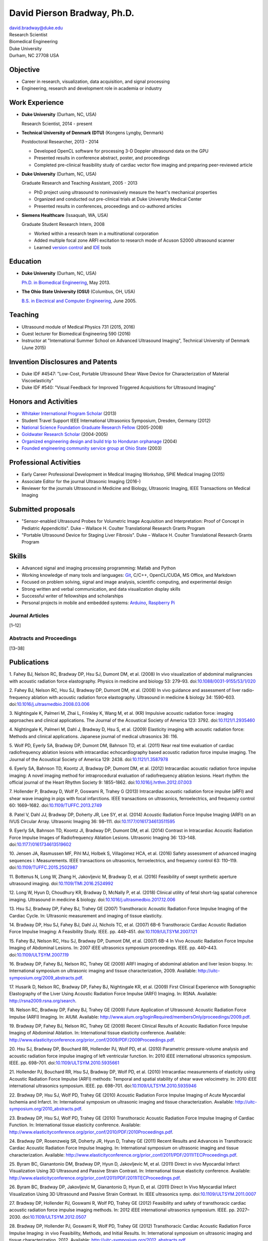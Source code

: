 David Pierson Bradway, Ph.D.
============================

| david.bradway@duke.edu
| Research Scientist
| Biomedical Engineering
| Duke University
| Durham, NC 27708 USA

Objective
---------

-  Career in research, visualization, data acquisition, and signal
   processing
-  Engineering, research and development role in academia or industry

Work Experience
---------------

-  **Duke University** (Durham, NC, USA)

   Research Scientist, 2014 - present

-  **Technical University of Denmark (DTU)** (Kongens Lyngby, Denmark)

   Postdoctoral Researcher, 2013 - 2014

   -  Developed OpenCL software for processing 3-D Doppler ultrasound
      data on the GPU
   -  Presented results in conference abstract, poster, and proceedings
   -  Completed pre-clinical feasibility study of cardiac vector flow
      imaging and preparing peer-reviewed article

-  **Duke University** (Durham, NC, USA)

   Graduate Research and Teaching Assistant, 2005 - 2013

   -  PhD project using ultrasound to noninvasively measure the heart's
      mechanical properties
   -  Organized and conducted out pre-clinical trials at Duke University
      Medical Center
   -  Presented results in conferences, proceedings and co-authored
      articles

-  **Siemens Healthcare** (Issaquah, WA, USA)

   Graduate Student Research Intern, 2008

   -  Worked within a research team in a multinational corporation
   -  Added multiple focal zone ARFI excitation to research mode of
      Acuson S2000 ultrasound scanner
   -  Learned `version
      control <http://www-03.ibm.com/software/products/en/clearcase>`__
      and `IDE <http://www.visualstudio.com/>`__ tools

Education
---------

-  **Duke University** (Durham, NC, USA)

   `Ph.D. in Biomedical Engineering <http://bme.duke.edu/grad>`__, May
   2013.

-  **The Ohio State University (OSU)** (Columbus, OH, USA)

   `B.S. in Electrical and Computer
   Engineering <http://ece.osu.edu/futurestudents/undergrad>`__, June
   2005.

Teaching
--------

-  Ultrasound module of Medical Physics 731 (2015, 2016)
-  Guest lecturer for Biomedical Engineering 590 (2016)
-  Instructor at "International Summer School on Advanced Ultrasound
   Imaging", Technical University of Denmark (June 2015)

Invention Disclosures and Patents
---------------------------------

-  Duke IDF #4547: "Low-Cost, Portable Ultrasound Shear Wave Device for
   Characterization of Material Viscoelasticity"
-  Duke IDF #540: "Visual Feedback for Improved Triggered Acquisitions
   for Ultrasound Imaging"

Honors and Activities
---------------------

-  `Whitaker International Program
   Scholar <http://www.whitaker.org/grants/fellows-scholars>`__ (2013)
-  Student Travel Support IEEE International Ultrasonics
   Symposium, Dresden, Germany (2012)
-  `National Science Foundation Graduate Research
   Fellow <http://www.nsfgrfp.org/>`__ (2005-2008)
-  `Goldwater Research Scholar <https://goldwater.scholarsapply.org/>`__
   (2004-2005)
-  `Organized engineering design and build trip to Honduran
   orphanage <http://www.montanadeluz.org/>`__ (2004)
-  `Founded engineering community service group at Ohio
   State <http://ecos.osu.edu/>`__ (2003)

Professional Activities
-----------------------

-  Early Career Professional Development in Medical Imaging Workshop,
   SPIE Medical Imaging (2015)
-  Associate Editor for the journal Ultrasonic Imaging (2016-)
-  Reviewer for the journals Ultrasound in Medicine and Biology,
   Ultrasonic Imaging, IEEE Transactions on Medical Imaging

Submitted proposals
-------------------

-  "Sensor-enabled Ultrasound Probes for Volumetric Image Acquisition
   and Interpretation: Proof of Concept in Pediatric Appendicitis". Duke
   – Wallace H. Coulter Translational Research Grants Program
-  "Portable Ultrasound Device for Staging Liver Fibrosis". Duke –
   Wallace H. Coulter Translational Research Grants Program

Skills
------

-  Advanced signal and imaging processing programming: Matlab and Python
-  Working knowledge of many tools and languages:
   `Git <http://git-scm.com/>`__, C/C++, OpenCL/CUDA, MS Office, and
   Markdown
-  Focused on problem solving, signal and image analysis, scientific
   computing, and experimental design
-  Strong written and verbal communication, and data visualization
   display skills
-  Successful writer of fellowships and scholarships
-  Personal projects in mobile and embedded systems:
   `Arduino <http://www.arduino.cc/>`__, `Raspberry
   Pi <http://www.raspberrypi.org/>`__

Journal Articles
~~~~~~~~~~~~~~~~

[1–12]

Abstracts and Proceedings
~~~~~~~~~~~~~~~~~~~~~~~~~

[13–38]

.. raw:: html

   <div class="references">

Publications
------------

1. Fahey BJ, Nelson RC, Bradway DP, Hsu SJ, Dumont DM, et al. (2008) In
vivo visualization of abdominal malignancies with acoustic radiation
force elastography. Physics in medicine and biology 53: 279–93.
doi:\ `10.1088/0031-9155/53/1/020 <http://dx.doi.org/10.1088/0031-9155/53/1/020>`__

2. Fahey BJ, Nelson RC, Hsu SJ, Bradway DP, Dumont DM, et al. (2008) In
vivo guidance and assessment of liver radio-frequency ablation with
acoustic radiation force elastography. Ultrasound in medicine & biology
34: 1590–603.
doi:\ `10.1016/j.ultrasmedbio.2008.03.006 <http://dx.doi.org/10.1016/j.ultrasmedbio.2008.03.006>`__

3. Nightingale K, Palmeri M, Zhai L, Frinkley K, Wang M, et al. (KR)
Impulsive acoustic radiation force: imaging approaches and clinical
applications. The Journal of the Acoustical Society of America 123:
3792. doi:\ `10.1121/1.2935460 <http://dx.doi.org/10.1121/1.2935460>`__

4. Nightingale K, Palmeri M, Dahl J, Bradway D, Hsu S, et al. (2009)
Elasticity imaging with acoustic radiation force: Methods and clinical
applications. Japanese journal of medical ultrasonics 36: 116.

5. Wolf PD, Eyerly SA, Bradway DP, Dumont DM, Bahnson TD, et al. (2011)
Near real time evaluation of cardiac radiofrequency ablation lesions
with intracardiac echocardiography based acoustic radiation force
impulse imaging. The Journal of the Acoustical Society of America 129:
2438. doi:\ `10.1121/1.3587978 <http://dx.doi.org/10.1121/1.3587978>`__

6. Eyerly SA, Bahnson TD, Koontz JI, Bradway DP, Dumont DM, et al.
(2012) Intracardiac acoustic radiation force impulse imaging: A novel
imaging method for intraprocedural evaluation of radiofrequency ablation
lesions. Heart rhythm: the official journal of the Heart Rhythm Society
9: 1855–1862.
doi:\ `10.1016/j.hrthm.2012.07.003 <http://dx.doi.org/10.1016/j.hrthm.2012.07.003>`__

7. Hollender P, Bradway D, Wolf P, Goswami R, Trahey G (2013)
Intracardiac acoustic radiation force impulse (aRFI) and shear wave
imaging in pigs with focal infarctions. IEEE transactions on
ultrasonics, ferroelectrics, and frequency control 60: 1669–1682.
doi:\ `10.1109/TUFFC.2013.2749 <http://dx.doi.org/10.1109/TUFFC.2013.2749>`__

8. Patel V, Dahl JJ, Bradway DP, Doherty JR, Lee SY, et al. (2014)
Acoustic Radiation Force Impulse Imaging (ARFI) on an IVUS Circular
Array. Ultrasonic Imaging 36: 98–111.
doi:\ `10.1177/0161734613511595 <http://dx.doi.org/10.1177/0161734613511595>`__

9. Eyerly SA, Bahnson TD, Koontz JI, Bradway DP, Dumont DM, et al.
(2014) Contrast in Intracardiac Acoustic Radiation Force Impulse Images
of Radiofrequency Ablation Lesions. Ultrasonic Imaging 36: 133–148.
doi:\ `10.1177/0161734613519602 <http://dx.doi.org/10.1177/0161734613519602>`__

10. Jensen JA, Rasmussen MF, Pihl MJ, Holbek S, Villagómez HCA, et al.
(2016) Safety assessment of advanced imaging sequences i: Measurements.
IEEE transactions on ultrasonics, ferroelectrics, and frequency control
63: 110–119.
doi:\ `10.1109/TUFFC.2015.2502987 <http://dx.doi.org/10.1109/TUFFC.2015.2502987>`__

11. Bottenus N, Long W, Zhang H, Jakovljevic M, Bradway D, et al. (2016)
Feasibility of swept synthetic aperture ultrasound imaging.
doi:\ `10.1109/TMI.2016.2524992 <http://dx.doi.org/10.1109/TMI.2016.2524992>`__

12. Long W, Hyun D, Choudhury KR, Bradway D, McNally P, et al. (2018)
Clinical utility of fetal short-lag spatial coherence imaging.
Ultrasound in medicine & biology.
doi:\ `10.1016/j.ultrasmedbio.2017.12.006 <http://dx.doi.org/10.1016/j.ultrasmedbio.2017.12.006>`__

13. Hsu SJ, Bradway DP, Fahey BJ, Trahey GE (2007) Transthoracic
Acoustic Radiation Force Impulse Imaging of the Cardiac Cycle. In:
Ultrasonic measurement and imaging of tissue elasticity.

14. Bradway DP, Hsu SJ, Fahey BJ, Dahl JJ, Nichols TC, et al. (2007)
6B-6 Transthoracic Cardiac Acoustic Radiation Force Impulse Imaging: A
Feasibility Study. IEEE. pp. 448–451.
doi:\ `10.1109/ULTSYM.2007.121 <http://dx.doi.org/10.1109/ULTSYM.2007.121>`__

15. Fahey BJ, Nelson RC, Hsu SJ, Bradway DP, Dumont DM, et al. (2007)
6B-4 In Vivo Acoustic Radiation Force Impulse Imaging of Abdominal
Lesions. In: 2007 iEEE ultrasonics symposium proceedings. IEEE. pp.
440–443.
doi:\ `10.1109/ULTSYM.2007.119 <http://dx.doi.org/10.1109/ULTSYM.2007.119>`__

16. Bradway DP, Fahey BJ, Nelson RC, Trahey GE (2009) ARFI imaging of
abdominal ablation and liver lesion biopsy. In: International symposium
on ultrasonic imaging and tissue characterization, 2009. Available:
http://uitc-symposium.org/2009_abstracts.pdf.

17. Husarik D, Nelson RC, Bradway DP, Fahey BJ, Nightingale KR, et al.
(2009) First Clinical Experience with Sonographic Elastography of the
Liver Using Acoustic Radiation Force Impulse (ARFI) Imaging. In: RSNA.
Available: http://rsna2009.rsna.org/search.

18. Nelson RC, Bradway DP, Fahey BJ, Trahey GE (2009) Future Application
of Ultrasound: Acoustic Radiation Force Impulse (ARFI) Imaging. In:
AIUM. Available:
http://www.aium.org/loginRequired/membersOnly/proceedings/2009.pdf.

19. Bradway DP, Fahey BJ, Nelson RC, Trahey GE (2009) Recent Clinical
Results of Acoustic Radiation Force Impulse Imaging of Abdominal
Ablation. In: International tissue elasticity conference. Available:
http://www.elasticityconference.org/prior_conf/2009/PDF/2009Proceedings.pdf.

20. Hsu SJ, Bradway DP, Bouchard RR, Hollender PJ, Wolf PD, et al.
(2010) Parametric pressure-volume analysis and acoustic radiation force
impulse imaging of left ventricular function. In: 2010 iEEE
international ultrasonics symposium. IEEE. pp. 698–701.
doi:\ `10.1109/ULTSYM.2010.5935661 <http://dx.doi.org/10.1109/ULTSYM.2010.5935661>`__

21. Hollender PJ, Bouchard RR, Hsu SJ, Bradway DP, Wolf PD, et al.
(2010) Intracardiac measurements of elasticity using Acoustic Radiation
Force Impulse (ARFI) methods: Temporal and spatial stability of shear
wave velocimetry. In: 2010 iEEE international ultrasonics symposium.
IEEE. pp. 698–701.
doi:\ `10.1109/ULTSYM.2010.5935946 <http://dx.doi.org/10.1109/ULTSYM.2010.5935946>`__

22. Bradway DP, Hsu SJ, Wolf PD, Trahey GE (2010) Acoustic Radiation
Force Impulse Imaging of Acute Myocardial Ischemia and Infarct. In:
International symposium on ultrasonic imaging and tissue
characterization. Available:
http://uitc-symposium.org/2010_abstracts.pdf.

23. Bradway DP, Hsu SJ, Wolf PD, Trahey GE (2010) Transthoracic Acoustic
Radiation Force Impulse Imaging of Cardiac Function. In: International
tissue elasticity conference. Available:
http://www.elasticityconference.org/prior_conf/2010/PDF/2010Proceedings.pdf.

24. Bradway DP, Rosenzweig SR, Doherty JR, Hyun D, Trahey GE (2011)
Recent Results and Advances in Transthoracic Cardiac Acoustic Radiation
Force Impulse Imaging. In: International symposium on ultrasonic imaging
and tissue characterization. Available:
http://www.elasticityconference.org/prior_conf/2011/PDF/2011ITECProceedings.pdf.

25. Byram BC, Gianantonio DM, Bradway DP, Hyun D, Jakovljevic M, et al.
(2011) Direct in vivo Myocardial Infarct Visualization Using 3D
Ultrasound and Passive Strain Contrast. In: International tissue
elasticity conference. Available:
http://www.elasticityconference.org/prior_conf/2011/PDF/2011ITECProceedings.pdf.

26. Byram BC, Bradway DP, Jakovljevic M, Gianantonio D, Hyun D, et al.
(2011) Direct In Vivo Myocardial Infarct Visualization Using 3D
Ultrasound and Passive Strain Contrast. In: IEEE ultrasonics symp.
doi:\ `10.1109/ULTSYM.2011.0007 <http://dx.doi.org/10.1109/ULTSYM.2011.0007>`__

27. Bradway DP, Hollender PJ, Goswami R, Wolf PD, Trahey GE (2012)
Feasibility and safety of transthoracic cardiac acoustic radiation force
impulse imaging methods. In: 2012 iEEE international ultrasonics
symposium. IEEE. pp. 2027–2030.
doi:\ `10.1109/ULTSYM.2012.0507 <http://dx.doi.org/10.1109/ULTSYM.2012.0507>`__

28. Bradway DP, Hollender PJ, Goswami R, Wolf PD, Trahey GE (2012)
Transthoracic Cardiac Acoustic Radiation Force Impulse Imaging: in vivo
Feasibility, Methods, and Initial Results. In: International symposium
on ultrasonic imaging and tissue characterization, 2012. Available:
http://uitc-symposium.org/2012_abstracts.pdf.

29. Hollender PJ, Bradway DP, Goswami R, Wolf PD, Trahey GE (2012)
Acoustic radiation force techniques for imaging cardiac infarct in vivo:
methods and initial results. In: International symposium on ultrasonic
imaging and tissue characterization. Available:
http://uitc-symposium.org/2012_abstracts.pdf.

30. Eyerly SA, Bahnson T, Koontz J, Bradway DP, Dumont D, et al. (2012)
Confirmation of Cardiac Radiofrequency Ablation Treatment Using
Intra-Procedure Acoustic Radiation Force Impulse Imaging. In: IEEE
ultrasonics symposium.
doi:\ `10.1109/ULTSYM.2012.0509 <http://dx.doi.org/10.1109/ULTSYM.2012.0509>`__

31. Hollender PJ, Bradway DP, Wolf PD, Goswami R, Trahey GE (2012)
Intracardiac ARF-driven Shear Wave Velocimetry to Estimate Regional
Myocardial Stiffness and Contractility in Pigs with Focal Infarctions.
In: IEEE ultrasonics symposium.
doi:\ `10.1109/ULTSYM.2012.0508 <http://dx.doi.org/10.1109/ULTSYM.2012.0508>`__

32. Goswami R, Bradway D, Kisslo J, Trahey G (2013) Novel Application of
Acoustic Radiation Force Impulse Imaging in Transthoracic
Echocardiography. In: Journal of the american college of cardiology.
American College of Cardiology Foundation, Vol. 61. p. E1090.
doi:\ `10.1016/S0735-1097(13)61090-6 <http://dx.doi.org/10.1016/S0735-1097(13)61090-6>`__

33. Patel V, Dahl JJ, Bradway DP, Doherty JR, Smith SW (2013) Acoustic
radiation force impulse imaging on an IVUS circular array. In: 2013 iEEE
international ultrasonics symposium (iUS). IEEE. pp. 773–776.
doi:\ `10.1109/ULTSYM.2013.0199 <http://dx.doi.org/10.1109/ULTSYM.2013.0199>`__

34. Bradway DP, Pihl MJ, Krebs andreas, Tomov BG, Kjær CS, et al. (2014)
Real-time GPU implementation of transverse oscillation vector velocity
flow imaging. In: SPIE medical imaging.Vol. 9040. pp. 90401Y–90401Y–6.
doi:\ `10.1117/12.2043582 <http://dx.doi.org/10.1117/12.2043582>`__

35. Bradway DP, Hansen KL, Nielsen MB, Jensen JA (2015) Transverse
oscillation vector flow imaging for transthoracic echocardiography. In:
SPIE medical imaging. pp. 941902–941902–7.
doi:\ `10.1117/12.2081145 <http://dx.doi.org/10.1117/12.2081145>`__

36. Hollender P, Bottenus N, Bradway D, Trahey G (2017) Single track
location comb-push ultrasound shear elastography (sTL-cUSE). In:
Ultrasonics symposium (iUS), 2017 iEEE international. IEEE. pp. 1–4.
doi:\ `10.1109/ULTSYM.2017.8091901 <http://dx.doi.org/10.1109/ULTSYM.2017.8091901>`__

37. Kakkad V, Ferlauto H, Bradway D, Heyde B, Kisslo J, et al. (2017)
Clinical feasibility of a noninvasive method to interrogate myocardial
function via strain and acoustic radiation force-derived stiffness. In:
Ultrasonics symposium (iUS), 2017 iEEE international. IEEE. pp. 1–1.
doi:\ `10.1109/ULTSYM.2017.8092067 <http://dx.doi.org/10.1109/ULTSYM.2017.8092067>`__

38. Long W, Hyun D, Choudhury K, Bradway D, McNally P, et al. (2017)
Translation of fetal short-lag spatial coherence (sLSC) imaging into
clinical practice: A pilot study. In: Ultrasonics symposium (iUS), 2017
iEEE international. IEEE. pp. 1–1.
doi:\ `10.1109/ULTSYM.2017.8091968 <http://dx.doi.org/10.1109/ULTSYM.2017.8091968>`__

.. raw:: html

   </div>
